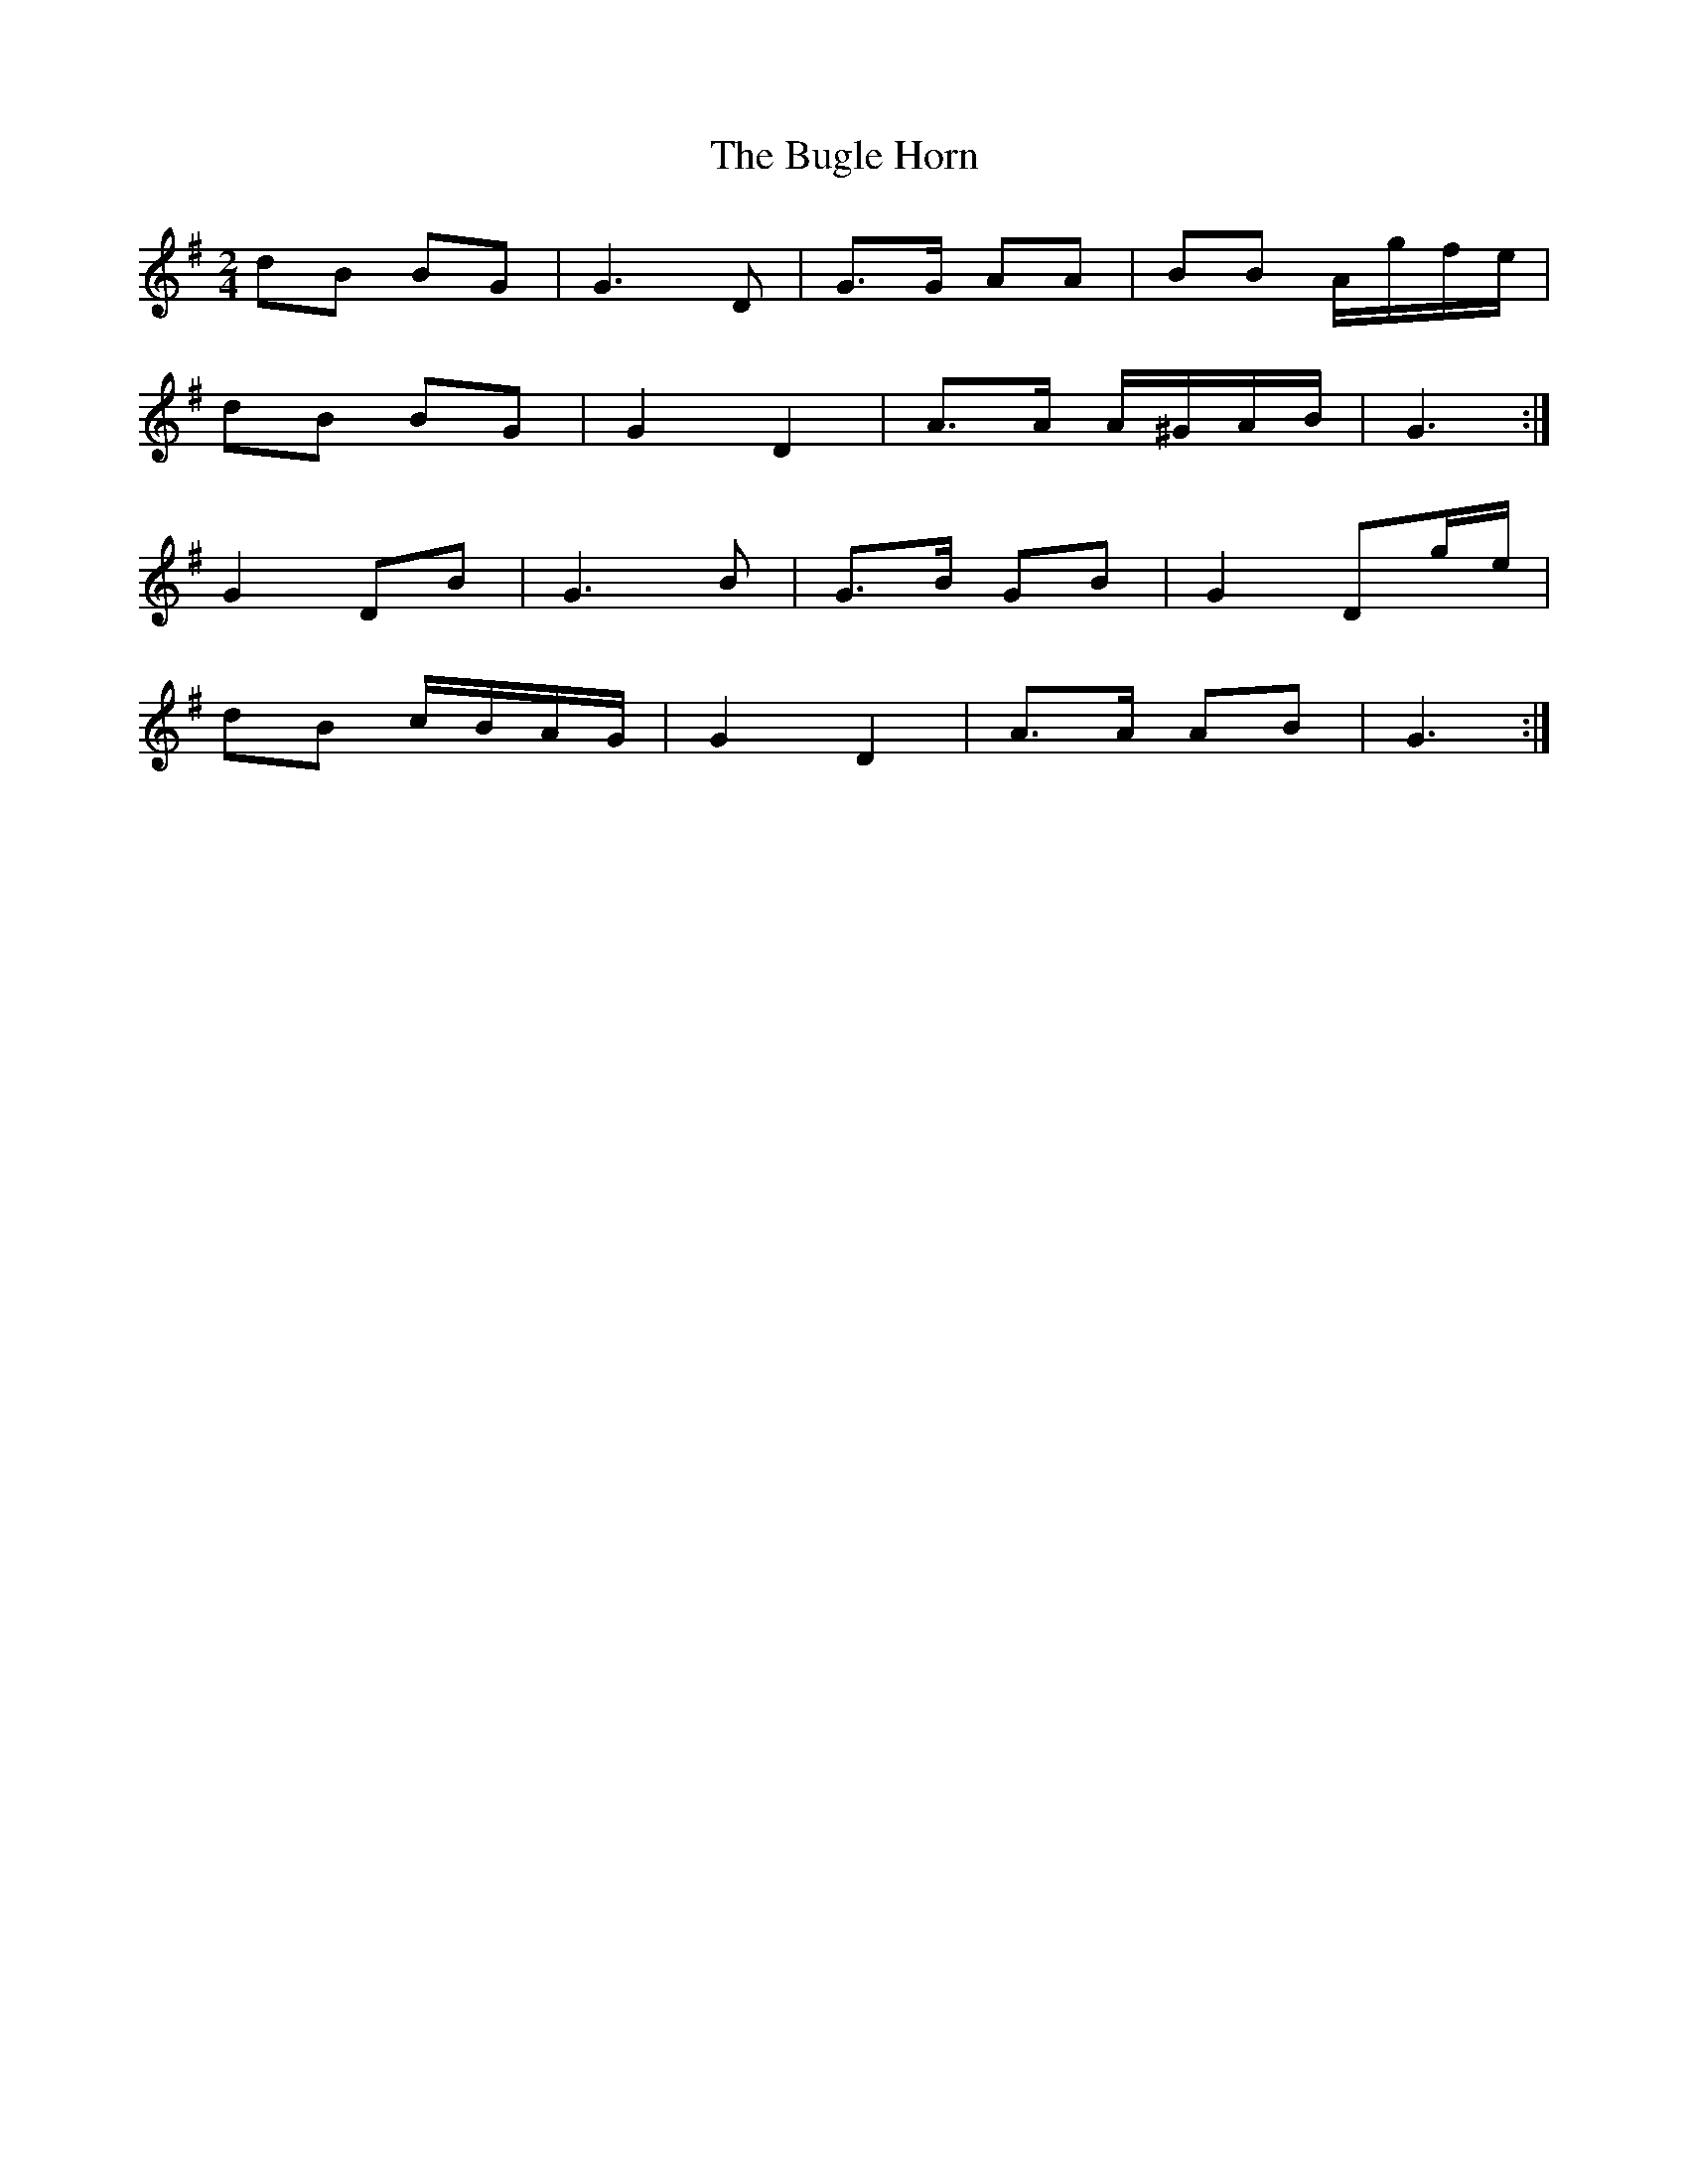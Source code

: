 X: 4
T: Bugle Horn, The
Z: ceolachan
S: https://thesession.org/tunes/8140#setting19337
R: polka
M: 2/4
L: 1/8
K: Gmaj
dB BG | G3 D | G>G AA | BB A/g/f/e/ |dB BG | G2 D2 | A>A A/^G/A/B/ | G3 :|G2 DB | G3 B | G>B GB | G2 Dg/e/ |dB c/B/A/G/ | G2 D2 | A>A AB | G3 :|
